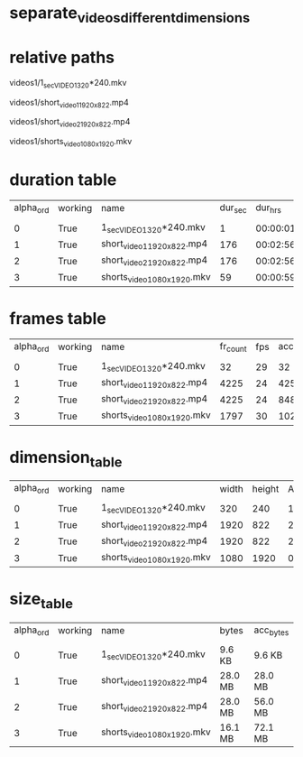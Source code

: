 #+DATE: <2021-06-07 Mon 18:04> 
* separate_videos_different_dimensions
* relative paths

videos1/1_sec_VIDEO_1_320*240.mkv

videos1/short_video_1_1920_x_822.mp4

videos1/short_video_2_1920_x_822.mp4

videos1/shorts_video_1080_x_1920.mkv

* duration table
| alpha_ord | working | name                         | dur_sec |  dur_hrs | acc_dur_sec | acc_dur_hrs |
|           |         |                              |         |          |             |             |
|         0 | True    | 1_sec_VIDEO_1_320*240.mkv    |       1 | 00:00:01 |       1.068 |    00:00:01 |
|         1 | True    | short_video_1_1920_x_822.mp4 |     176 | 00:02:56 |     177.109 |    00:02:57 |
|         2 | True    | short_video_2_1920_x_822.mp4 |     176 | 00:02:56 |     353.151 |    00:05:53 |
|         3 | True    | shorts_video_1080_x_1920.mkv |      59 | 00:00:59 |     413.051 |    00:06:53 |
* frames table
| alpha_ord | working | name | fr_count | fps | acc_fr_cnt |
| | | | | |
| 0| True| 1_sec_VIDEO_1_320*240.mkv| 32| 29| 32 | 
| 1| True| short_video_1_1920_x_822.mp4| 4225| 24| 4257 | 
| 2| True| short_video_2_1920_x_822.mp4| 4225| 24| 8482 | 
| 3| True| shorts_video_1080_x_1920.mkv| 1797| 30| 10279 | 
* dimension_table
| alpha_ord | working | name | width | height | AR | AR_frc |
| | | | | | | |
| 0 | True | 1_sec_VIDEO_1_320*240.mkv | 320 | 240 | 1.33 | 4:3 |
| 1 | True | short_video_1_1920_x_822.mp4 | 1920 | 822 | 2.34 | 320:137 |
| 2 | True | short_video_2_1920_x_822.mp4 | 1920 | 822 | 2.34 | 320:137 |
| 3 | True | shorts_video_1080_x_1920.mkv | 1080 | 1920 | 0.56 | 9:16 |
* size_table
| alpha_ord | working | name | bytes | acc_bytes |
| | | | | |
| 0 | True | 1_sec_VIDEO_1_320*240.mkv | 9.6 KB | 9.6 KB |
| 1 | True | short_video_1_1920_x_822.mp4 | 28.0 MB | 28.0 MB |
| 2 | True | short_video_2_1920_x_822.mp4 | 28.0 MB | 56.0 MB |
| 3 | True | shorts_video_1080_x_1920.mkv | 16.1 MB | 72.1 MB |
